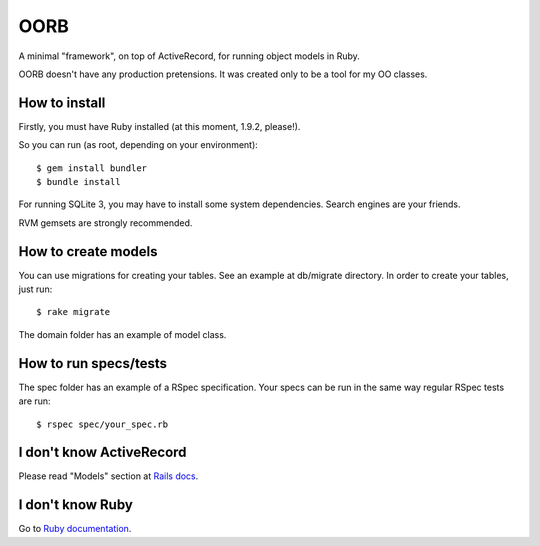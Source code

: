 OORB
====

A minimal "framework", on top of ActiveRecord, for running object models in Ruby.

OORB doesn't have any production pretensions. It was created only to be a tool for my OO classes.


How to install
--------------

Firstly, you must have Ruby installed (at this moment, 1.9.2, please!).

So you can run (as root, depending on your environment)::

    $ gem install bundler
    $ bundle install

For running SQLite 3, you may have to install some system dependencies. Search engines are your friends.

RVM gemsets are strongly recommended.



How to create models
--------------------

You can use migrations for creating your tables. See an example at db/migrate directory. In order to create your tables, just run::

    $ rake migrate

The domain folder has an example of model class.


How to run specs/tests
----------------------

The spec folder has an example of a RSpec specification. Your specs can be run in the same way regular RSpec tests are run::

    $ rspec spec/your_spec.rb


I don't know ActiveRecord
-------------------------

Please read "Models" section at `Rails docs <http://guides.rubyonrails.org>`_.


I don't know Ruby
-----------------

Go to `Ruby documentation <http://www.ruby-lang.org/en/documentation>`_.

